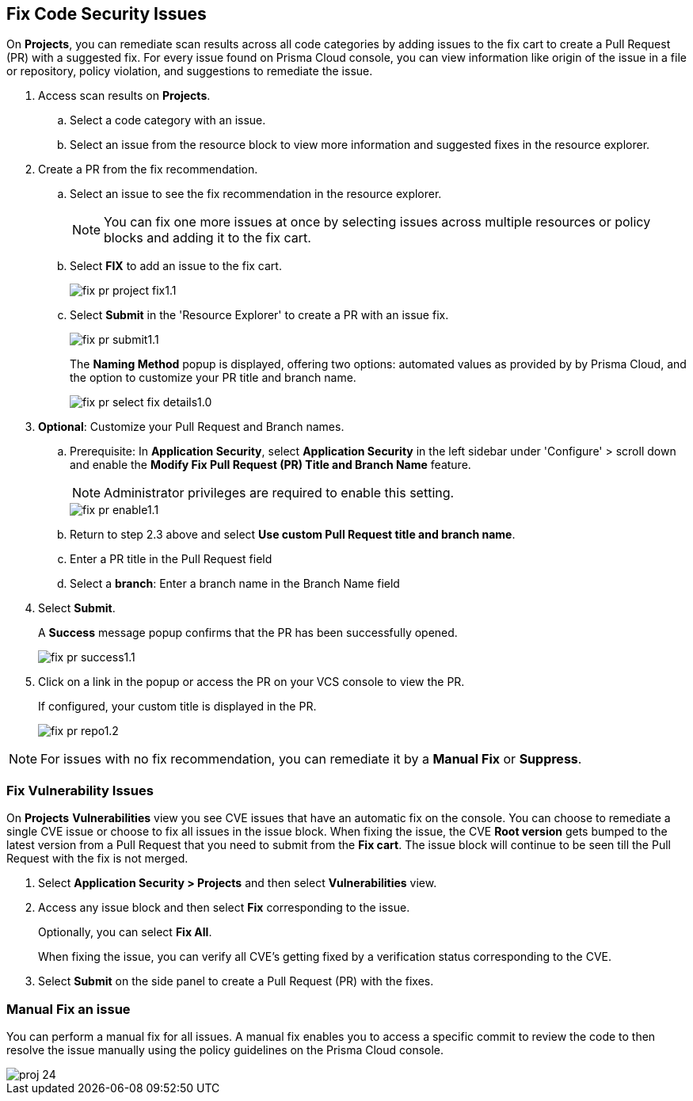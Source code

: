:topic_type: task

[.task]

== Fix Code Security Issues

On *Projects*, you can remediate scan results across all code categories by adding issues to the fix cart to create a Pull Request (PR) with a suggested fix. For every issue found on Prisma Cloud console, you can view information like origin of the issue in a file or repository, policy violation, and suggestions to remediate the issue.

[.procedure]

. Access scan results on *Projects*.

.. Select a code category with an issue.

.. Select an issue from the resource block to view more information and suggested fixes in the resource explorer.

. Create a PR from the fix recommendation.

.. Select an issue to see the fix recommendation in the resource explorer.
+
NOTE: You can fix one more issues at once by selecting issues across multiple resources or policy blocks and adding it to the fix cart.

.. Select *FIX* to add an issue to the fix cart.
+
image::application-security/fix-pr-project-fix1.1.png[]
.. Select *Submit* in the 'Resource Explorer' to create a PR with an issue fix.
+
image::application-security/fix-pr-submit1.1.png[]
+
The *Naming Method* popup is displayed, offering two options: automated values as provided by by Prisma Cloud, and the option to customize your PR title and branch name. 
+
image::application-security/fix-pr-select-fix-details1.0.png[]
+
. *Optional*: Customize your Pull Request and Branch names.
.. Prerequisite: In *Application Security*, select *Application Security* in the left sidebar under 'Configure' > scroll down and enable the *Modify Fix Pull Request (PR) Title and Branch Name* feature.
+
NOTE: Administrator privileges are required to enable this setting.
+
image::application-security/fix-pr-enable1.1.png[]

.. Return to step 2.3 above and select *Use custom Pull Request title and branch name*.
.. Enter a PR title in the Pull Request field
.. Select a *branch*: Enter a branch name in the Branch Name field
. Select *Submit*.
+ 
A *Success* message popup confirms that the PR has been successfully opened.
+
image::application-security/fix-pr-success1.1.png[]
//+
//In this example, you see one or more issues added to the fix cart to from IaC Misconfiguration `google_container_cluster.workload_cluster` resource block.
//+
//image::application-security/projects-fix.gif[]

. Click on a link in the popup or access the PR on your VCS console to view the PR.
+
If configured, your custom title is displayed in the PR.
+
image::application-security/fix-pr-repo1.2.png[]


NOTE: For issues with no fix recommendation, you can remediate it by a
*Manual Fix* or *Suppress*.

[.task]
=== Fix Vulnerability Issues

On *Projects* *Vulnerabilities* view you see CVE issues that have an automatic fix on the console. You can choose to remediate a single CVE issue or choose to fix all issues in the issue block. When fixing the issue, the CVE *Root version* gets bumped to the latest version from a Pull Request that you need to submit from the *Fix cart*. The issue block will continue to be seen till the Pull Request with the fix is not merged.

[.procedure]

. Select *Application Security > Projects* and then select *Vulnerabilities* view.

. Access any issue block and then select *Fix* corresponding to the issue.
+
Optionally, you can select *Fix All*.
+
When fixing the issue, you can verify all CVE’s getting fixed by a verification status corresponding to the CVE.
//+
//In this example you see fixing `CVE-2021-33194` automatically fixes `CVE-2022-30322` with the current remediation.
//+
//TODO:Add example.

. Select *Submit* on the side panel to create a Pull Request (PR) with the fixes.
//+
//image:://TODO:

=== Manual Fix an issue

You can perform a manual fix for all issues. A manual fix enables you to access a specific commit to review the code to then resolve the issue manually using the policy guidelines on the Prisma Cloud console.

image::application-security/proj-24.png[]
